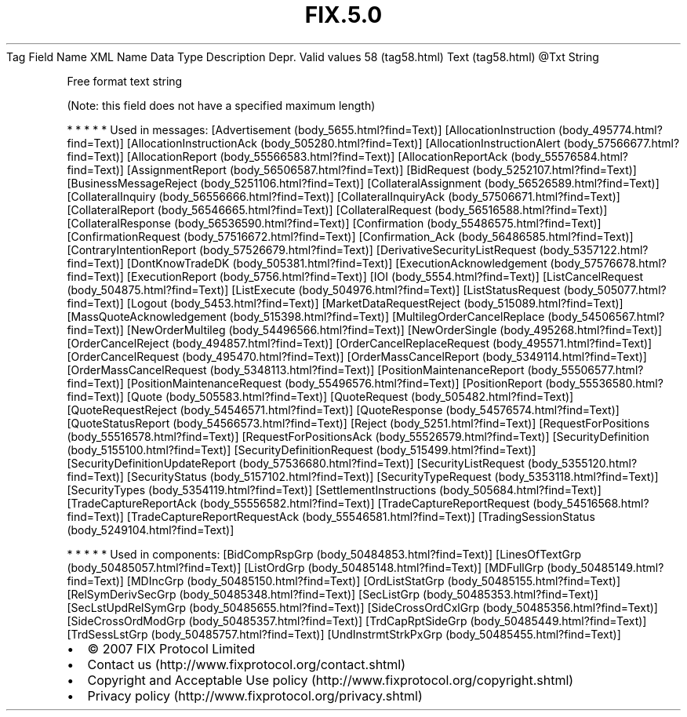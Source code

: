 .TH FIX.5.0 "" "" "Tag #58"
Tag
Field Name
XML Name
Data Type
Description
Depr.
Valid values
58 (tag58.html)
Text (tag58.html)
\@Txt
String
.PP
Free format text string
.PP
(Note: this field does not have a specified maximum length)
.PP
   *   *   *   *   *
Used in messages:
[Advertisement (body_5655.html?find=Text)]
[AllocationInstruction (body_495774.html?find=Text)]
[AllocationInstructionAck (body_505280.html?find=Text)]
[AllocationInstructionAlert (body_57566677.html?find=Text)]
[AllocationReport (body_55566583.html?find=Text)]
[AllocationReportAck (body_55576584.html?find=Text)]
[AssignmentReport (body_56506587.html?find=Text)]
[BidRequest (body_5252107.html?find=Text)]
[BusinessMessageReject (body_5251106.html?find=Text)]
[CollateralAssignment (body_56526589.html?find=Text)]
[CollateralInquiry (body_56556666.html?find=Text)]
[CollateralInquiryAck (body_57506671.html?find=Text)]
[CollateralReport (body_56546665.html?find=Text)]
[CollateralRequest (body_56516588.html?find=Text)]
[CollateralResponse (body_56536590.html?find=Text)]
[Confirmation (body_55486575.html?find=Text)]
[ConfirmationRequest (body_57516672.html?find=Text)]
[Confirmation_Ack (body_56486585.html?find=Text)]
[ContraryIntentionReport (body_57526679.html?find=Text)]
[DerivativeSecurityListRequest (body_5357122.html?find=Text)]
[DontKnowTradeDK (body_505381.html?find=Text)]
[ExecutionAcknowledgement (body_57576678.html?find=Text)]
[ExecutionReport (body_5756.html?find=Text)]
[IOI (body_5554.html?find=Text)]
[ListCancelRequest (body_504875.html?find=Text)]
[ListExecute (body_504976.html?find=Text)]
[ListStatusRequest (body_505077.html?find=Text)]
[Logout (body_5453.html?find=Text)]
[MarketDataRequestReject (body_515089.html?find=Text)]
[MassQuoteAcknowledgement (body_515398.html?find=Text)]
[MultilegOrderCancelReplace (body_54506567.html?find=Text)]
[NewOrderMultileg (body_54496566.html?find=Text)]
[NewOrderSingle (body_495268.html?find=Text)]
[OrderCancelReject (body_494857.html?find=Text)]
[OrderCancelReplaceRequest (body_495571.html?find=Text)]
[OrderCancelRequest (body_495470.html?find=Text)]
[OrderMassCancelReport (body_5349114.html?find=Text)]
[OrderMassCancelRequest (body_5348113.html?find=Text)]
[PositionMaintenanceReport (body_55506577.html?find=Text)]
[PositionMaintenanceRequest (body_55496576.html?find=Text)]
[PositionReport (body_55536580.html?find=Text)]
[Quote (body_505583.html?find=Text)]
[QuoteRequest (body_505482.html?find=Text)]
[QuoteRequestReject (body_54546571.html?find=Text)]
[QuoteResponse (body_54576574.html?find=Text)]
[QuoteStatusReport (body_54566573.html?find=Text)]
[Reject (body_5251.html?find=Text)]
[RequestForPositions (body_55516578.html?find=Text)]
[RequestForPositionsAck (body_55526579.html?find=Text)]
[SecurityDefinition (body_5155100.html?find=Text)]
[SecurityDefinitionRequest (body_515499.html?find=Text)]
[SecurityDefinitionUpdateReport (body_57536680.html?find=Text)]
[SecurityListRequest (body_5355120.html?find=Text)]
[SecurityStatus (body_5157102.html?find=Text)]
[SecurityTypeRequest (body_5353118.html?find=Text)]
[SecurityTypes (body_5354119.html?find=Text)]
[SettlementInstructions (body_505684.html?find=Text)]
[TradeCaptureReportAck (body_55556582.html?find=Text)]
[TradeCaptureReportRequest (body_54516568.html?find=Text)]
[TradeCaptureReportRequestAck (body_55546581.html?find=Text)]
[TradingSessionStatus (body_5249104.html?find=Text)]
.PP
   *   *   *   *   *
Used in components:
[BidCompRspGrp (body_50484853.html?find=Text)]
[LinesOfTextGrp (body_50485057.html?find=Text)]
[ListOrdGrp (body_50485148.html?find=Text)]
[MDFullGrp (body_50485149.html?find=Text)]
[MDIncGrp (body_50485150.html?find=Text)]
[OrdListStatGrp (body_50485155.html?find=Text)]
[RelSymDerivSecGrp (body_50485348.html?find=Text)]
[SecListGrp (body_50485353.html?find=Text)]
[SecLstUpdRelSymGrp (body_50485655.html?find=Text)]
[SideCrossOrdCxlGrp (body_50485356.html?find=Text)]
[SideCrossOrdModGrp (body_50485357.html?find=Text)]
[TrdCapRptSideGrp (body_50485449.html?find=Text)]
[TrdSessLstGrp (body_50485757.html?find=Text)]
[UndInstrmtStrkPxGrp (body_50485455.html?find=Text)]

.PD 0
.P
.PD

.PP
.PP
.IP \[bu] 2
© 2007 FIX Protocol Limited
.IP \[bu] 2
Contact us (http://www.fixprotocol.org/contact.shtml)
.IP \[bu] 2
Copyright and Acceptable Use policy (http://www.fixprotocol.org/copyright.shtml)
.IP \[bu] 2
Privacy policy (http://www.fixprotocol.org/privacy.shtml)
